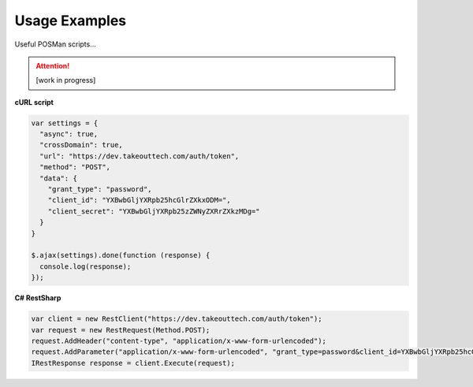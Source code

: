 .. _rest_encoding:

Usage Examples
==============

Useful POSMan scripts... 

.. attention::
  [work in progress]
  
**cURL script**

.. code:: javascript

  var settings = {
    "async": true,
    "crossDomain": true,
    "url": "https://dev.takeouttech.com/auth/token",
    "method": "POST",
    "data": {
      "grant_type": "password",
      "client_id": "YXBwbGljYXRpb25hcGlrZXkxODM=",
      "client_secret": "YXBwbGljYXRpb25zZWNyZXRrZXkzMDg="
    }
  }

  $.ajax(settings).done(function (response) {
    console.log(response);
  });

**C# RestSharp**

.. code:: C#

  var client = new RestClient("https://dev.takeouttech.com/auth/token");
  var request = new RestRequest(Method.POST);
  request.AddHeader("content-type", "application/x-www-form-urlencoded");
  request.AddParameter("application/x-www-form-urlencoded", "grant_type=password&client_id=YXBwbGljYXRpb25hcGlrZXkxODM%3D&client_secret=YXBwbGljYXRpb25zZWNyZXRrZXkzMDg%3D", ParameterType.RequestBody);
  IRestResponse response = client.Execute(request);
